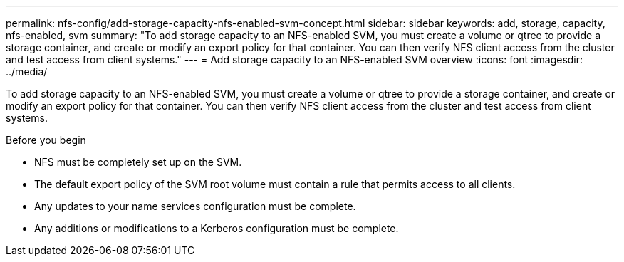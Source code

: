 ---
permalink: nfs-config/add-storage-capacity-nfs-enabled-svm-concept.html
sidebar: sidebar
keywords: add, storage, capacity, nfs-enabled, svm
summary: "To add storage capacity to an NFS-enabled SVM, you must create a volume or qtree to provide a storage container, and create or modify an export policy for that container. You can then verify NFS client access from the cluster and test access from client systems."
---
= Add storage capacity to an NFS-enabled SVM overview
:icons: font
:imagesdir: ../media/

[.lead]
To add storage capacity to an NFS-enabled SVM, you must create a volume or qtree to provide a storage container, and create or modify an export policy for that container. You can then verify NFS client access from the cluster and test access from client systems.

.Before you begin

* NFS must be completely set up on the SVM.
* The default export policy of the SVM root volume must contain a rule that permits access to all clients.
* Any updates to your name services configuration must be complete.
* Any additions or modifications to a Kerberos configuration must be complete.
